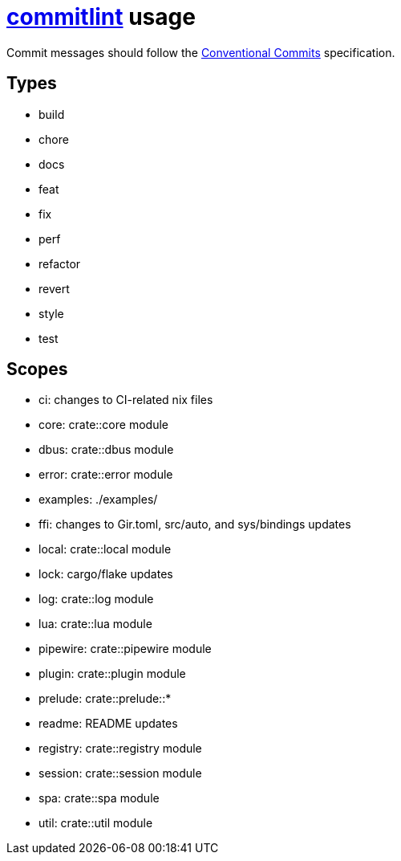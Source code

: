 = https://commitlint.js.org[commitlint] usage

Commit messages should follow the https://www.conventionalcommits.org[Conventional Commits] specification.

== Types

* build
* chore
* docs
* feat
* fix
* perf
* refactor
* revert
* style
* test

== Scopes

* ci: changes to CI-related nix files
* core: crate::core module
* dbus: crate::dbus module
* error: crate::error module
* examples: ./examples/
* ffi: changes to Gir.toml, src/auto, and sys/bindings updates
* local: crate::local module
* lock: cargo/flake updates
* log: crate::log module
* lua: crate::lua module
* pipewire: crate::pipewire module
* plugin: crate::plugin module
* prelude: crate::prelude::*
* readme: README updates
* registry: crate::registry module
* session: crate::session module
* spa: crate::spa module
* util: crate::util module

